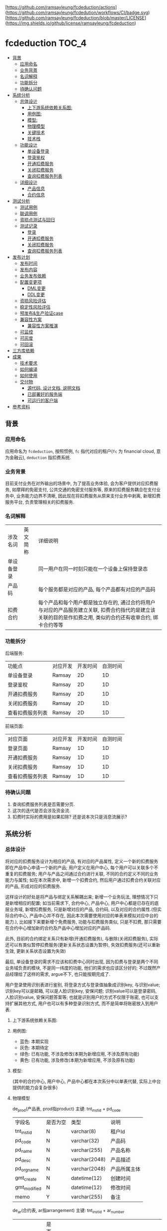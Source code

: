 [https://github.com/ramsayleung/fcdeduction/actions](https://github.com/ramsayleung/fcdedution/workflows/CI/badge.svg)
[https://github.com/ramsayleung/fcdeduction/blob/master/LICENSE](https://img.shields.io/github/license/ramsayleung/fcdeduction)

* fcdeduction                                                         :TOC_4:
  - [[#背景][背景]]
    - [[#应用命名][应用命名]]
    - [[#业务背景][业务背景]]
    - [[#名词解释][名词解释]]
    - [[#功能拆分][功能拆分]]
    - [[#待确认问题][待确认问题]]
  - [[#系统分析][系统分析]]
    - [[#总体设计][总体设计]]
      - [[#上下游系统依赖关系图][上下游系统依赖关系图:]]
      - [[#用例图][用例图:]]
      - [[#模型][模型:]]
      - [[#物理模型][物理模型]]
      - [[#关键技术][关键技术]]
      - [[#技术栈][技术栈]]
    - [[#功能设计][功能设计]]
      - [[#单设备登录][单设备登录]]
      - [[#登录鉴权][登录鉴权]]
      - [[#开通扣费服务][开通扣费服务]]
      - [[#关闭扣费服务][关闭扣费服务]]
      - [[#查询扣费服务列表][查询扣费服务列表]]
    - [[#详细设计][详细设计]]
      - [[#产品信息][产品信息]]
      - [[#合约信息][合约信息]]
  - [[#测试分析][测试分析]]
    - [[#测试用例][测试用例]]
    - [[#联调用例][联调用例]]
    - [[#资损点测试与回归][资损点测试与回归]]
    - [[#测试记录][测试记录]]
      - [[#登录][登录]]
      - [[#开通扣费服务-1][开通扣费服务]]
      - [[#关闭扣费服务-1][关闭扣费服务]]
      - [[#查询扣费服务列表-1][查询扣费服务列表]]
  - [[#发布计划][发布计划]]
    - [[#发布时间][发布时间]]
    - [[#发布内容][发布内容]]
    - [[#业务发布依赖][业务发布依赖]]
    - [[#配置变更项][配置变更项]]
      - [[#dml变更][DML变更]]
      - [[#ddl变更][DDL变更]]
    - [[#资损风险评估][资损风险评估]]
    - [[#稳定性风险评估][稳定性风险评估]]
    - [[#预发布生产验证case][预发布&生产验证case]]
    - [[#兼容性方案][兼容性方案]]
      - [[#兼容性方案推演][兼容性方案推演]]
    - [[#可监控][可监控]]
    - [[#可灰度][可灰度]]
    - [[#可回滚][可回滚]]
  - [[#三方库依赖][三方库依赖]]
  - [[#成果][成果]]
    - [[#技术要求][技术要求]]
    - [[#如何编译][如何编译]]
    - [[#如何使用][如何使用]]
    - [[#交付物][交付物]]
      - [[#源代码-设计文档-说明文档][源代码, 设计文档, 说明文档]]
      - [[#已部署好的服务端][已部署好的服务端]]
      - [[#可运行的客户端][可运行的客户端]]
  - [[#参考资料][参考资料]]

** 背景
*** 应用命名
    应用命名为 =fcdeduction=, 按照惯例, =fc= 指代对应的租户(=fc= 为 financial cloud, 意为金融云), =deduction= 指扣费系统.
*** 业务背景
    目前支付业务在对外输出的场景中, 为了提高业务体验, 会为客户提供对应扣费服务, 如摩拜的免密支付, 公共交通的免密支付服务等, 原来的扣费服务耦合在支付业务中, 业务能力边界不清晰, 因此现在将扣费服务从原来支付业务中剥离, 新增扣费服务平台, 负责管理相关的扣费服务.
*** 名词解释
    | 涉及名词   | 英文简称 | 详细说明                                                                                                                                                     |
    | 单设备登录 |          | 同一用户在同一时刻只能在一个设备上保持登录态                                                                                                                 |
    | 产品码     |          | 每个服务都是对应的产品, 每个产品都有对应的产品码                                                                                                             |
    | 扣费合约   |          | 每个产品和每个用户都是独立存在的, 通过合约将用户与对应的产品服务建立关联, 扣费合约指代的是建立该关联的目的是作扣费之用, 类似的合约还有收单合约, 绑卡合约等等 |
*** 功能拆分
    后端服务:
    
    | 功能点           | 对应开发 | 开发时间 | 自测时间 |
    | 单设备登录       | Ramsay   |       2D |       1D |
    | 登录鉴权         | Ramsay   |       2D |       1D |
    | 开通扣费服务     | Ramsay   |       2D |       1D |
    | 关闭扣费服务     | Ramsay   |       2D |       1D |
    | 查看扣费服务列表 | Ramsay   |       2D |       1D |

    前端页面:
    | 对应页面         | 对应开发 | 开发时间 | 自测时间 |
    | 登录页面         | Ramsay   |       1D |       1D |
    | 开通扣费服务     | Ramsay   |       1D |       1D |
    | 关闭扣费服务     | Ramsay   |       1D |       1D |
    | 查看扣费服务列表 | Ramsay   |       1D |       1D |
*** 待确认问题
    1. 查询扣费服务列表是否需要分页.
    2. 这次的迭代是否会涉及资金流.
    3. 扣费时实际的费用是如果扣除? 还是说本次只是消息流展示?
** 系统分析
*** 总体设计
    将对应的扣费服务设计为相应的产品, 有对应的产品属性, 定义一个新的扣费服务即在产品中心申请一个新的产品; 用户定义在用户中心, 每个用户可以关联多个不重复的扣费服务; 用户与产品之间通过合约进行关联, 不同的合约定义不同的业务能力与属性; 如在本次需求中, 新增一个扣费合约, 然后用户通过扣费合约关联对应的产品, 形成对应的扣费服务. 

    这样设计的好处是将产品与绑定关系解耦出来; 新增一个业务玩法, 理想情况下只是新增相应的配置; 如当前需求下, 合约中心, 产品中心, 用户中心都是已存在的底层业务域, 新增扣费服务, 只是新增对应的产品, 合约码, 以及对应的合约属性.(但实际合约中心, 产品中心并不存在, 因此本次需要使用对应的单表来模拟对应中台的能力.), 比如接下来要新增个免费服务, 功能与扣费服务类似, 只是不扣费, 那只需要在合约中心增加新的合约及产品中心增加对应的产品码.
    
    此外, 目前的合约绑定关系只有新增(开通扣费服务), 与删除(关闭扣费服务), 实际还可以有类似暂停扣费服务(更新关系状态设置为暂停), 失效扣费服务(还可以重新生效, 更新关系状态设置为失效)
    
    最后, 单设备登录的需求不应该和扣费中心同时出现, 因为扣费与登录是两个不同业务域负责的模块, 不是同一纬度的功能, 他们的需求也应该区分好的; 不过既然产品经理给了这样的需求, argue不下, 也只能按期完成了.

    用户登录使用识别表进行鉴别, 将登录方式与登录值抽象成识别key, 与识别value; 识别key可以是邮箱, 可以是人脸识别key, 安保问题; 识别value可以是登录密码, 人脸识别value, 安保问题答案等; 也就是识别用户的方式不仅限于账密, 也可以支持扩展其他方式, 用户也可以有多种登录识别方式, 而不是简单将账密放入到用户表.

**** 上下游系统依赖关系图:

     [[file:images/%E4%B8%8A%E4%B8%8B%E9%81%8A%E4%BE%9D%E8%B5%96%E5%85%B3%E7%B3%BB%E5%9B%BE.jpg]]
**** 用例图:

     [[file:images/%E7%94%A8%E4%BE%8B%E5%9B%BE.jpg]]

     + 蓝色: 本期实现
     + 灰色: 本期待定
     + 绿色: 已有功能, 不涉及修改(本期为新增应用, 不涉及原有功能)
     + 黄色: 已有功能, 涉及修改(本期为新增应用, 不涉及原有功能)
**** 模型:
     (其中的合约中心, 用户中心, 产品中心都在本次系分中以单表代替, 实际上中台提供的能力会复杂很多)
    
     [[file:images/%E9%A2%86%E5%9F%9F%E6%A8%A1%E5%9E%8B.jpg]]
**** 物理模型
     de_prod(产品表, prod指product)
     主键: tnt_inst_id + pd_code
     | 字段名       | 是否为空 | 类型          | 说明         |
     | tnt_inst_id  | N        | varchar(8)    | 租户Id       |
     | pd_code      | N        | varchar(32)   | 产品码       |
     | pd_name      | N        | varchar(255)  | 产品名称     |
     | pd_desc      | N        | varchar(2048) | 产品描述     |
     | pd_org_name  | N        | varchar(2048) | 产品所属主体 |
     | gmt_create   | N        | datetime(12)  | 创建时间     |
     | gmt_modified | N        | datetime(12)  | 修改时间     |
     | memo         | Y        | varchar(255)  | 备注         |
     
     de_ar(合约表, ar指arrangement)
     主键: tnt_inst_id + ar_number
     | 字段名       | 是否为空 | 类型          | 说明                                                                                 |
     | tnt_inst_id  | N        | varchar(8)    | 租户Id                                                                               |
     | ar_number    | N        | varchar(32)   | 合约号                                                                               |
     | ar_name      | N        | varchar(255)  | 合约名称                                                                             |
     | ar_version   | N        | varchar(32)   | 合约版本                                                                             |
     | properties   | Y        | varchar(2048) | 合约属性, 用来可以为该合约自定义属性, 例如扣费合约有对应的扣费方式以及开通账户等属性 |
     | gmt_create   | N        | datetime(12)  | 创建时间                                                                             |
     | gmt_modified | N        | datetime(12)  | 修改时间                                                                             |
     | memo         | Y        | varchar(255)  | 备注                                                                                 |
     
     de_user(用户表)
     主键: tnt_inst_id + user_id
     | 字段名       | 是否为空 | 类型         | 说明     |
     | tnt_inst_id  | N        | varchar(8)   | 租户Id   |
     | user_id      | N        | varchar(32)  | 用户Id   |
     | user_name    | N        | varchar(255) | 用户名称 |
     | user_type    | N        | varchar(32)  | 用户类型 |
     | gmt_create   | N        | datetime(12) | 创建时间 |
     | gmt_modified | N        | datetime(12) | 修改时间 |

     de_user_ar_rel(用户合约关系表):
     主键: tnt_inst_id + rel, 唯一键: user_id + pd_code + ar_no. 在关联表加入 =pd_name= 和 =ar_name= 冗余信息是为了减少联表查询, 即展示列表可只展示产品名, 查询具体产品信息时才关联查询产品表.
     | 字段名          | 是否为空 | 类型          | 说明                                   |
     | tnt_inst_id     | N        | varchar(8)    | 租户Id                                 |
     | rel_id          | N        | varchar(32)   | 关系Id                                 |
     | user_id         | N        | varchar(32)   | 用户Id                                 |
     | rel_status      | N        | varchar(8)    | 关系状态, 如生效:1, 暂停:2, 冻结:3等等 |
     | pd_code         | N        | varchar(32)   | 产品码                                 |
     | pd_name         | N        | varchar(255)  | 产品名                                 |
     | pd_org_name     | N        | varchar(255)  | 产品所属主体                           |
     | ar_name         | N        | varchar(255)  | 合约名                                 |
     | ar_no           | N        | varchar(32)   | 合约码                                 |
     | property_values | Y        | varchar(2048) | 对应合约属性及其值                     |
     | gmt_create      | N        | datetime(12)  | 创建时间                               |
     | gmt_modified    | N        | datetime(12)  | 修改时间                               |
     | memo            | Y        | varchar(255)  | 备注                                   |

     de_ident(identification, 通行证关系) 主键：tnt_inst_id, ident_id, 索引 tnt_inst_id, user_id.

     | 字段名       | 是否为空 | 类型          | 说明                           |
     | tnt_inst_id  | N        | varchar(10)   | 租户ID                         |
     | ident_id     | N        | varchar(32)   | 识别ID                         |
     | user_id      | N        | varchar(32)   | 用户ID                         |
     | ident_key    | N        | varchar(20)   | 识别key(如账户, 安保问题)      |
     | ident_type   | N        | varchar(20)   | 识别类型(密码, 安保问题, 人脸) |
     | ident_value  | N        | varchar(4096) | 密码密文                       |
     | gmt_create   | N        | datetime(6)   | 创建日期                       |
     | gmt_modified | N        | datetime(6)   | 修改日期                       |

**** 关键技术
***** 保持登录
      针对我们无线设备而言，很多APP我们的感知就是只有首次登陆需要密码, 以后就可以自动登录, 这就是一种保持登录的技术, 因为用户的感知是直接就进入到了登录态, 所以叫做保持登录, 其实并不是保持了一个一直不失效的登录态. 实现原理是在用户第一次登陆的时候, =将refresh_token=, =expire_time= 和 =sessionId= 一起返回客户端, =refresh_token= 可以理解成是第二次请求服务端刷新 =sessionId= 的凭证，然后客户端在 =sessionId= 快要过期的时候，通过 =refresh_token= 重新获取新的 =sessionId= 和 =refresh_token=, 并且循环这个过程，这样就可以在用户无感知的情况下保持用户登录.
***** 数据安全
      1. 服务端关键信息的日志信息打印需要进行脱敏处理
      2. 客户端/PC端调用后端服务时, 理应使用https协议保证数据安全与通信安全, 由对应的网关进行转换, 将http请求转换为对应的RPC服务调用, 调用返回结果也要做相反的转换, 将rpc结果转换成http响应
***** 幂等设计
      1. 在开通扣费服务时, 要确保同一个用户不会重复开通同一个扣费服务, 又因为服务与用户是通过合约关联起来的, 所以就是要确保, 扣费合约+产品码+用户Id唯一, 目前此幂等规则是通过数据库唯一键约束.
      2. 关闭扣费服务的时候, 要确保多次关闭的效果与单次关闭效果一致, 即N=NP.
      3. 查询扣费列表不涉及幂等规则, 因为查询天然幂等.
**** 技术栈
     + 开发语言: C++
     + RPC框架: grpc
     + 序列化框架: protobuf
     + 持续集成服务: Github Action, 为什么选择Github Action而不是Travis, 可见之前讨论 [[https://github.com/ramsayleung/rspotify/pull/73][Use github actions instead of travis]]
     + 数据库: Mysql
*** 功能设计
**** 单设备登录
     用户通过账密正常登录; 如果存在多端同时登录, 只允许最近一次登录态存在(本次demo中, 主要流程是扣费, 不存在注册的流程, 因此客户都是通过db插入进行初始化的.)
***** 接口功能
      用户通过外标和登录凭证进行登录, 并且同一时刻, 只允许一个终端保持登录态.
***** 流程图
      正常登录流程:

      [[file:images/%E6%AD%A3%E5%B8%B8%E7%99%BB%E5%BD%95.jpg]]
      
      单设备登录:
      
      [[file:images/%E5%8D%95%E8%AE%BE%E5%A4%87%E7%99%BB%E5%BD%95.jpg]]
      
      其中的单设备登录可通过两个key-value键值对实现; 第一个map, 在登录成功之后生成一个唯一token(如UUID), 然后存储token与用户的映射, key为token, value为序列化后的用户信息. 第二个map存储userId与token的映射, 当有第二个设备使用同一个账户登录时, 即存在userId与原有token的映射, 将其更新为userId与新token的映射, 原token没有关联上任何的用户, 那么就将原来登录的设备踢除. 为了可持久化, 这两个map可以使用相应的缓存中间件实现, 如 =redis=.
***** 接口定义
      接口签名(proto 定义):
      #+BEGIN_SRC java
	syntax = "proto3";
	package user;
	enum StatusEnum{
	    SUCCESS = 0;
	    FAILED = 1;
	    UNKKNOWN = 2;
	}

	service User {
	    // 用户登录
	    rpc Login(UserLoginRequest) returns (UserLoginResponse) {}
	}
	message UserLoginRequest {
	    // 用户登录外标, 如电话号码, 邮箱地址等, 目前只支持邮箱
	    string loginKey = 1;
	    // 登录凭证, 如密码, 指纹, 人脸标识等, 目前只支付密码.
	    string loginValue = 2;
	}

	message UserLoginResponse {
	    // 处理状态, 成功, 失败, 处理中
	    string status = 1;
	    // 对应的状态码
	    string code = 2;
	    // 对应的消息或者描述
	    string desc = 3;
	    // 登录态token
	    string token = 4;
	    // 二次刷新token凭证, 保留字段
	    string refreshToken = 5;
	    // 登录态过期时间, 用来配合refreshToken作应用保活, 保留字段.
	    string expireTime = 6;
	}

      #+END_SRC
      入参:

      | 参数名     | 参数类型 | 参数含义     | 必选 | 备注           |
      | loginKey   | String   | 用户登录外标 | Y    | 目前只支持邮箱 |
      | loginValue | String   | 登录凭证     | Y    | 目前只支付密码 |

      返回结果:

      | 参数名       | 参数类型 | 参数含义          | 必选 | 备注                                     |
      | status       | String   | 处理状态          | Y    |                                          |
      | code         | String   | 状态码            | Y    |                                          |
      | message      | String   | 返回结果描述      | N    |                                          |
      | token        | String   | 登录态token       | Y    |                                          |
      | refreshToekn | String   | 二次刷新token凭证 | N    | 保留字段                                 |
      | expireTime   | String   | 登录态过期时间    | N    | 用来配合refreshToken作应用保活, 保留字段 |
      |              |          |                   |      |                                          |
      错误码:
      | 状态    | 状态码 | 描述             |
      | SUCCESS |     00 |                  |
      | FAILED  |     01 | 用户不存在       |
      | FAILED  |     02 | 用户账号密码错误 |
      | FAILED  |     03 | 用户未登录       |
**** 登录鉴权
     通过tokenId鉴定用户是否登录, 通常作为业务请求的前置校验.
***** 接口功能
      登录态校验
***** 接口定义
      接口签名(proto 定义):
      #+BEGIN_SRC java
	syntax = "proto3";
	package user;
	enum StatusEnum{
	    SUCCESS = 0;
	    FAILED = 1;
	    UNKKNOWN = 2;
	}

	service User {
	    // 登录态校验
	    rpc validateLoginSeesion(LoginSessionValidateRequest) returns (LoginSessionValidateResponse) {}
	}
	message LoginSessionValidateRequest {
	    // 登录凭证
	    string token = 1;
	}

	message LoginSessionValidateResponse {
	    // 处理状态, 成功, 失败, 处理中
	    string status = 1;
	    // 对应的状态码
	    string code = 2;
	    // 对应的消息或者描述
	    string desc = 3;
	}

      #+END_SRC
      入参:

      | 参数名 | 参数类型 | 参数含义  | 必选 | 备注 |
      | token  | String   | 登录token | Y    |      |

      返回结果:

      | 参数名       | 参数类型 | 参数含义          | 必选 | 备注                                     |
      | status       | String   | 处理状态          | Y    |                                          |
      | code         | String   | 状态码            | Y    |                                          |
      | message      | String   | 返回结果描述      | N    |                                          |
      |              |          |                   |      |                                          |
      错误码:
      | 状态    | 状态码 | 描述       |
      | SUCCESS |     00 |            |
      | FAILED  |     03 | 用户未登录 |
**** 开通扣费服务
     开通扣费服务与关闭扣费服务的接口设计考虑到将来的扩展, 如果出现新的类似扣费的服务类型, 如补贴服务(有点太美好的感觉), 只需要新增对应的产品码及合约类型, 即全复用开通服务与关闭服务接口
***** 接口功能
      为指定用户开通指定扣费服务
***** 流程图
      [[file:images/%E5%BC%80%E9%80%9A%E6%89%A3%E8%B4%B9%E6%9C%8D%E5%8A%A1.jpg]]
***** 接口定义
      接口签名(proto 定义):
      #+BEGIN_SRC java

	syntax = "proto3";
	package deduction;
	enum StatusEnum{
	    SUCCESS = 0;
	    FAILED = 1;
	    UNKKNOWN = 2;
	}

	service Company {
	    // 开通扣费服务
	    rpc CreateDeductionService(DeduceRequest) returns (DeduceResponse) {}
	}
	message DeduceRequest {
	    // 用户登录态token
	    string token = 1;
	    // 合约号
	    string arNo = 2;
	    // 产品码
	    string pdCode = 3;
	    // 用户Id
	    string userId = 4;
	}

	message DeduceResponse {
	    // 处理状态, 成功, 失败, 处理中
	    string status = 1;
	    // 对应的状态码
	    string code = 2;
	    // 对应的消息或者描述
	    string desc = 3;
	}
      #+END_SRC
      入参:

      | 参数名 | 参数类型 | 参数含义    | 必选 | 备注             |
      | toekn  | String   | 登录态toekn | Y    |                  |
      | arNo   | String   | 合约号      | Y    | 如扣费: 00000001 |
      | pdCode | String   | 产品码      | Y    |                  |
      | userId | String   | 用户Id      | Y    |                  |

      返回结果:

      | 参数名  | 参数类型 | 参数含义     | 必选 | 备注 |
      | status  | String   | 处理状态     | Y    |      |
      | code    | String   | 状态码       | Y    |      |
      | message | String   | 返回结果描述 | N    |      |
      
      错误码:
      | 状态    | 状态码 | 描述             |
      | SUCCESS |     00 |                  |
      | FAILED  |     03 | 用户未登录       |
      | FAILED  |     14 | 产品不存在       |
      | FAILED  |     15 | 合约不存在       |
      | FAILED  |     16 | 重复开通扣费服务 |

**** 关闭扣费服务
***** 接口功能
      为指定用户关闭指定的扣费服务
***** 流程图
      [[file:images/%E5%85%B3%E9%97%AD%E6%89%A3%E8%B4%B9%E6%9C%8D%E5%8A%A1.jpg]]
***** 接口定义
      接口签名(proto 定义):
      #+BEGIN_SRC java
	syntax = "proto3";
	package deduction;
	enum StatusEnum{
	    SUCCESS = 0;
	    FAILED = 1;
	    UNKKNOWN = 2;
	}

	service Company {
	    // 关闭扣费信息
	    rpc CloseDeductionService(DeduceRequest) returns (DeduceResponse) {}
	}
	message DeduceRequest {
	    // 用户登录态token
	    string token = 1;
	    // 合约号
	    string arNo = 2;
	    // 产品码
	    string pdCode = 3;
	    // 用户Id
	    string userId = 4;
	}

	message DeduceResponse {
	    // 处理状态, 成功, 失败, 处理中
	    string status = 1;
	    // 对应的状态码
	    string code = 2;
	    // 对应的消息或者描述
	    string desc = 3;
	}

      #+END_SRC
      入参:

      | 参数名 | 参数类型 | 参数含义    | 必选 | 备注             |
      | toekn  | String   | 登录态toekn | Y    |                  |
      | arNo   | String   | 合约号      | Y    | 如扣费: 00000001 |
      | pdCode | String   | 产品码      | Y    |                  |
      | userId | String   | 用户Id      | Y    |                  |

      返回结果:

      | 参数名  | 参数类型 | 参数含义     | 必选 | 备注 |
      | status  | String   | 处理状态     | Y    |      |
      | code    | String   | 状态码       | Y    |      |
      | message | String   | 返回结果描述 | N    |      |
      
      错误码:
      | 状态    | 状态码 | 描述                   |
      | SUCCESS |     00 |                        |
      | FAILED  |     03 | 用户未登录             |
      | FAILED  |     14 | 产品不存在             |
      | FAILED  |     15 | 合约不存在             |
      | FAILED  |     17 | 用户未开通指定扣费服务 |

**** 查询扣费服务列表
***** 接口功能
      查询指定用户已开通的所有扣费服务(是否需要分页)
***** UI图
      [[file:images/UI_%E6%9F%A5%E8%AF%A2%E6%9C%8D%E5%8A%A1%E5%88%97%E8%A1%A8.jpg]]
***** 流程图
      [[file:images/%E6%9F%A5%E8%AF%A2%E6%9C%8D%E5%8A%A1%E5%88%97%E8%A1%A8.jpg]]
***** 接口定义
      
      接口签名(proto 定义):
      #+BEGIN_SRC java
	syntax = "proto3";
	package deduction;
	enum StatusEnum{
	    SUCCESS = 0;
	    FAILED = 1;
	    UNKKNOWN = 2;
	}

	service Company {
	    // 查询扣费服务列表
	    rpc QueryDeductionListByUserIdAndArType(DeductionListQueryRequest)returns (DeductionListQueryResponse){}
	}

	// 是否需要分页?
	message DeductionListQueryRequest {
	    // 用户登录态token
	    string token = 1;
	    // 合约号
	    string arNo = 2;
	    // 用户Id
	    string userId = 3;
	}

	// 简化版产品信息, 用于列表展示
	message SimpliedProductInfo{
	    // 产品码
	    string productCode = 1;
	    // 产品名
	    string productName = 2;
	    // 产品所属主体
	    string proudctOrgName = 3;
	}

	message DeductionListQueryResponse{
	    // 处理状态, 成功, 失败, 处理中
	    string status = 1;
	    // 对应的状态码
	    string code = 2;
	    // 对应的消息或者描述
	    string desc = 3;
	    // 简化版产品信息
	    repeated SimpliedProductInfo simpliedProductInfo = 4;
	}

      #+END_SRC
      入参:

      | 参数名 | 参数类型 | 参数含义    | 必选 | 备注             |
      | toekn  | String   | 登录态toekn | Y    |                  |
      | arNo   | String   | 合约号      | Y    | 如扣费: 00000001 |
      | userId | String   | 用户Id      | Y    |                  |

      返回结果:

      | 参数名              | 参数类型            | 参数含义       | 必选 | 备注 |
      | status              | String              | 处理状态       | Y    |      |
      | code                | String              | 状态码         | Y    |      |
      | message             | String              | 返回结果描述   | N    |      |
      | simpliedProductInfo | List<SimpliedProductInfo> | 简化版产品信息 | N    |      |
      
      错误码:
      | 状态    | 状态码 | 描述       |
      | SUCCESS |     00 |            |
      | FAILED  |     03 | 用户未登录 |
      | FAILED  |     15 | 合约不存在 |

*** 详细设计
**** 产品信息
     本次使用到的产品信息:

     | 产品名                   |   产品码 | 所属主体           | 详情                                                                                                       |
     | 摩拜单车微信免密支付     | 00000001 | 摩拜单车           | 该服务将用于无余额时支付单车车费, 以及除单车外费用结算时的优先支付方式, 用户无需输入密码, 每日最多扣款20次 |
     | 上海公共交通微信免密支付 | 00000002 | 上海公共交通乘车码 | 刷码后自动通过微信支付扣取实际费用                                                                         |
**** 合约信息
     本次使用到的合约信息:
     | 合约名   |   合约号 | 合约版本 | 属性              |
     | 扣费合约 | 00000001 | 20200504 | 开通账号,扣款方式 |

** 测试分析
*** 测试用例
    | 场景             | 详细                         | 预期&校验点                                                                    |
    | 单设备登录       | 用户不存在登录               | 返回异常, 响应code为01, 描述为用户不存在, 服务端打印对应错误日志               |
    |                  | 用户存在, 登录密码错误       | 返回异常, 响应code为02, 描述为用户账号密码错误, 服务端打印对应错误日志         |
    |                  | 用户存在, 登录密钥正确       | 登录成功, 响应code为00, 返回结果包含token                                      |
    |                  | 两个用户登录同一个账户       | 两者皆登录成功, 返回结果皆包含token, 但先登录的用户token失效, 无法进行后续操作 |
    |                  | 两个用户登录同两个账户       | 两者皆登录成功, 返回结果皆包含token, 相互功能无影响                            |
    | 开通扣费服务     | 用户未登录                   | 操作失败, 响应code为03, 描述为用户未登录. 服务端打印对应错误日志               |
    |                  | 产品不存在                   | 操作失败, 响应code为14, 描述为产品不存在. 服务端打印对应错误日志               |
    |                  | 合约不存在                   | 操作失败, 响应code为15, 描述为合约不存在. 服务端打印对应错误日志               |
    |                  | 重复开通同一个产品的扣费服务 | 操作失败, 响应code为16, 描述为服务重复开通, 服务端打印对应错误日志             |
    |                  | 开通产品的扣费服务           | 操作成功, 响应为00.                                                            |
    | 关闭扣费服务     | 用户未登录                   | 操作失败, 响应code为03, 描述为用户未登录. 服务端打印对应错误日志               |
    |                  | 产品不存在                   | 操作失败, 响应code为14, 描述为产品不存在. 服务端打印对应错误日志               |
    |                  | 合约不存在                   | 操作失败, 响应code为15, 描述为合约不存在. 服务端打印对应错误日志               |
    |                  | 关闭不存在的扣费服务         | 操作失败, 响应为17, 描述为该用户未开通指定扣费产品. 服务端打印对应错误日志     |
    |                  | 关闭产品的扣费服务           | 操作成功, 响应为00                                                             |
    | 查询扣费服务列表 | 用户未登录                   | 操作失败, 响应code为03, 描述为用户未登录. 服务端打印对应错误日志               |
    |                  | 合约不存在                   | 操作失败, 响应code为15, 描述为合约不存在. 服务端打印对应错误日志               |
    |                  | 查询扣费服务列表             | 操作成功, 响应为00, 返回结果包含正常的扣费服务列表.                            |

*** 联调用例
    1. 使用指定账号密码进行登录, 获取token.
    2. 使用token, 上送合约类型, 产品码, 用户Id, 开通扣费服务.
    3. 使用token, 查询扣费服务列表, 理应展示刚才新增的扣费服务.
    4. 使用token, 上送合约类型, 产品码, 用户Id, 关闭扣费服务
    5. 使用token, 查询扣费服务列表, 理应展示空的扣费服务列表.
*** 资损点测试与回归
    本次迭代功能是与信息流相关, 不涉及资金流, 故理论无资损点需要测试与回归.
*** 测试记录
    测试数据:
    用户A:
    登录邮箱: ramsayleung@gmail.com
    密码: password
    salt: 111111
    用户Id(userId): 00000001
    产品码(pdCode): 457680430309847040
    合约编号(arNo): 457681411894423554
    测试命令行: [[file:src/client/]]
    
    用户B:
    登录邮箱: xixihaha@outlook.com
    密码: ctext
    userId: 00000002
**** 登录
***** 用户不存在
      使用错误的邮箱进行登录, 左边为client, 右边为server:
      [[file:images/%E7%99%BB%E5%BD%95-%E7%94%A8%E6%88%B7%E4%B8%8D%E5%AD%98%E5%9C%A8.jpg]]
***** 登录账密错误
      使用正确的邮箱, 错误的密码进行登录:
      [[file:images/%E7%99%BB%E5%BD%95-%E8%B4%A6%E5%AF%86%E9%94%99%E8%AF%AF.jpg]]
***** 登录成功
      使用正确的密码, 正确的邮箱登录:
      [[file:images/%E7%99%BB%E5%BD%95%E6%88%90%E5%8A%9F.jpg]]
***** 两个用户登录同一个账号
      1. 使用终端1登录账号A, 登录成功
      2. 终端1登录状态校验成功
      3. 使用终端2登录账号A, 登录成功
      4. 终端2登录状态校验成功
      5. 终端1登录状态校验失败

      [[file:images/%E7%99%BB%E5%BD%95-%E4%B8%A4%E4%B8%AA%E7%94%A8%E6%88%B7%E7%99%BB%E5%BD%95%E5%90%8C%E4%B8%80%E4%B8%AA%E8%B4%A6%E5%8F%B7.jpg]]
      
***** 两个用户登录同两个账号
      1. 使用终端1登录账号A, 登录成功
      2. 终端1登录状态校验成功
      3. 使用终端2登录账号B, 登录成功
      4. 终端2登录状态校验成功

      [[file:images/%E7%99%BB%E5%BD%95-%E4%B8%A4%E4%B8%AA%E7%94%A8%E6%88%B7%E7%99%BB%E5%BD%95%E4%B8%A4%E4%B8%AA%E8%B4%A6%E5%8F%B7.jpg]]
**** 开通扣费服务
***** 用户未登录
      使用错误的token进行请求:

      [[file:images/%E5%BC%80%E9%80%9A-%E7%94%A8%E6%88%B7%E6%9C%AA%E7%99%BB%E5%BD%95.jpg]]
***** 产品不存在
      使用正确的token, 错误的产品码进行请求:

      [[file:images/%E5%BC%80%E9%80%9A-%E4%BA%A7%E5%93%81%E4%B8%8D%E5%AD%98%E5%9C%A8.jpg]]
***** 合约不存在
      使用正确的token, 正确的产品码, 错误的合约号进行请求:

      [[file:images/%E5%BC%80%E9%80%9A-%E5%90%88%E7%BA%A6%E4%B8%8D%E5%AD%98%E5%9C%A8.jpg]]
***** 正常开通
      使用正确的token, 正确的产品码, 正确的合约号, 正确的用户Id进行请求:
      
      [[file:images/%E5%BC%80%E9%80%9A-%E5%BC%80%E9%80%9A%E6%88%90%E5%8A%9F.jpg]]

      db新增对应的记录:
      [[file:images/%E5%BC%80%E9%80%9A-db%E8%AE%B0%E5%BD%95.jpg]]

***** 重复开通同一个产品的扣费服务
      使用已开通的扣费服务的参数重新请求
      [[file:images/%E5%BC%80%E9%80%9A-%E9%87%8D%E5%A4%8D%E5%BC%80%E9%80%9A.jpg]]

**** 关闭扣费服务
***** 用户未登录
      使用错误的token进行请求:

      [[file:images/%E5%85%B3%E9%97%AD-%E7%94%A8%E6%88%B7%E6%9C%AA%E7%99%BB%E5%BD%95.jpg]]
***** 产品不存在
      使用正确的token, 错误的产品码进行请求:

      [[file:images/%E5%85%B3%E9%97%AD-%E4%BA%A7%E5%93%81%E4%B8%8D%E5%AD%98%E5%9C%A8.jpg]]
***** 合约不存在
      使用正确的token, 正确的产品码, 错误的合约号进行请求:

      [[file:images/%E5%85%B3%E9%97%AD-%E5%90%88%E7%BA%A6%E4%B8%8D%E5%AD%98%E5%9C%A8.jpg]]
***** 正常关闭
      使用正确的token, 正确的产品码, 正确的合约号, 正确的用户Id进行请求:
      
      [[file:images/%E5%85%B3%E9%97%AD-%E6%AD%A3%E5%B8%B8%E5%85%B3%E9%97%AD.jpg]]
      db删除对应的记录:

      [[file:images/%E5%85%B3%E9%97%AD-db%E8%AE%B0%E5%BD%95.jpg]]
***** 关闭未建立关联的扣费服务
      使用已关闭的扣费服务的参数重新请求

      [[file:images/%E5%85%B3%E9%97%AD-%E5%85%B3%E9%97%AD%E6%9C%AA%E5%BC%80%E9%80%9A%E6%9C%8D%E5%8A%A1.jpg]]
**** 查询扣费服务列表
***** 用户未登录
      使用错误的token进行请求:

      [[file:images/%E6%9F%A5%E8%AF%A2%E5%88%97%E8%A1%A8-%E7%94%A8%E6%88%B7%E6%9C%AA%E7%99%BB%E5%BD%95.jpg]]
***** 合约不存在
      使用正确的token, 错误的合约号进行请求:
      [[file:images/%E6%9F%A5%E8%AF%A2%E5%88%97%E8%A1%A8-%E5%90%88%E7%BA%A6%E4%B8%8D%E5%AD%98%E5%9C%A8.jpg]]

***** 查询扣费服务列表成功
      使用正确的token, 正常的合约号, 正确的userId进行请求:

      [[file:images/%E6%9F%A5%E8%AF%A2%E5%88%97%E8%A1%A8-%E6%9F%A5%E8%AF%A2%E6%88%90%E5%8A%9F.jpg]]
** 发布计划
*** 发布时间
    2020-05-16-2020-05-26
*** 发布内容
    | 序号 | 功能                  | 涉及系统    | 开发负责人 | 测试负责人 |
    |    1 | 新应用fcdeduction上线 | fcdeduction | Ramsay     | Ramsay     |
*** 业务发布依赖
    这里的发布依赖指的是发布前需要的对应的下游系统先发布, 比如这次功能依赖了下游系统A的模块B, 那么在本功能发布上线之前, 系统A必须先发布, 否则应用都可能无法正常启动. 本次发布为新应用上线, 不涉及发布依赖.
*** 配置变更项
**** DML变更
     新增了四张表, de_prod, de_ar, de_user, de_user_ar_rel.
     [[file:conf/create_table.sql]]
**** DDL变更
     初始化对应的客户数据, 产品数据, 以及合约数据. 变更sql如下:
     [[file:conf/create_data.sql]]
*** 资损风险评估
    资损风险checkList:

    | 序号 | 风险类型       | 是否涉及 | 是否间接涉及 | 是否有风险 |
    |      | 幂等击穿       | 无       | 无           | 无         |
    |      | 资金放大或缩写 | 无       | 无           | 无         |
    |      | 币种错误       | 无       | 无           | 无         |
    |      | 漏验签         | 无       | 无           | 无         |
    |      | 足额扣款       | 无       | 无           | 无         |
    |      | 返回码映射     | 无       | 无           | 无         |
    |      | 对端幂等击穿   | 无       | 无           | 无         |
    |      | 补偿重发       | 无       | 无           | 无         |

    本次上线接口为信息流相关接口, 不涉及资金流相关, 评估下来不涉及资损.
*** 稳定性风险评估
    即本次改造对已有系统稳定性影响. 稳定性风险checkList:

    | 序号 | 评估项       | 影响评估 |
    |      | 幂等规则     | 无       |
    |      | 接口兼容性   | 无       |
    |      | 依赖系统变更 | 无       |
    |      | 数据兼容性   | 无       |
    |      | DB变更       | 无       |
    
    因为本次是新应用上线, 因此评估下来, 对已经系统无影响(原来系统都不存在)
*** 预发布&生产验证case

    | case                 |   |
    | 多设备登录同一账号   |   |
    | 增加关联扣费服务     |   |
    | 删除关联扣费服务     |   |
    | 查看关联扣费服务列表 |   |
*** 兼容性方案
**** 兼容性方案推演 
     本次因为是新应用上线, 非原来功能修改, 理论上不涉及新老代码及接口的兼容性问题.
*** 可监控
    本次应用上线, 不涉及原有监控变更, 本次迭代上线需要新增的监控:
    1. 统一Error日志监控.
    2. 性能监控, 各接口调用耗时.
*** 可灰度
    本次切流灰度计划:
    1. 预发布环境, 内部员工灰度, 灰度所有的集团员工, 预计灰度3天, 一切正常则生产发布.
    2. 1%流量灰度, 已有机器为100台, 灰度时, 打开单台机器灰度开关, 因为流量较小, 为了灰度彻底, 需要增长灰度时间, 预计灰度时间1周.
    3. 5%流量灰度, 新打开5台机器灰度开关, 保证机器分布在不同的机房, 确保不会因机房差异出现问题, 预计灰度时间为3-4天
    4. 10%流量灰度, 新打开单机房灰度开关(约10台), 此时流量较大, 灰度时间减少为2天
    5. 30%流量灰度, 打开30%机器的灰度开关, 灰度时间缩减为1天, 此步骤无问题后, 全量开启
    6. 全量开启, 打开所有机器的灰度开关.
       
    变更窗口期
    早上9:00-11:00, 下午16:00-17:30, 23:00-次日9:00.

    灰度时间:
    1. 2020-05-16下午, 变更窗口内开始灰度.
    2. 而后按照灰度计划进行灰度.
*** 可回滚
    本次为新应用上线, 不涉及回滚依赖顺序; 回滚依赖顺序即本系统为其他系统C的下游依赖, 在发布时先发布, 而后系统C再发布. 如果此时本系统出现异常, 需要回滚, 无法单独回滚, 因为系统C还依赖着咱们, 如果我们单独回滚, 会导致系统C也无法正常提供服务, 因此需要系统C先回滚, 而后本系统再回滚.
** 三方库依赖
   + protobuf(序列化框架&服务定义框架): https://github.com/protocolbuffers/protobuf/
   + grpc(rpc框架): https://github.com/grpc/grpc
   + hiredis(reids 数据管理): https://github.com/redis/hiredis
   + sqlpp11(数据访问): https://github.com/rbock/sqlpp11
   + sqlpp11-connector-mysql(数据连接器): https://github.com/rbock/sqlpp11-connector-mysql
   + spdlog(日志管理): https://github.com/gabime/spdlog
   + openssl(加解密): https://www.openssl.org/
** 成果
*** 技术要求
    - [-] =must= 使用 C++ 实现客户端（命令行交互即可）、服务端，代码风格良好.
    - [-] =must= 扣费服务数据需要存储，且需考虑数据安全和传输安全，存储选型不限.
    - [-] =must= 代码托管到 [[https://github.com/][Github]], 可见: https://github.com/ramsayleung/fcdeduction/actions
    - [-] =must= 使用 [[https://grpc.io][gRPC]] 框架, 可见: [[file:WORKSPACE]]
    - [-] =must= 使用 [[https://bazel.build/][bazel]] 管理编译, 可见: [[file:WORKSPACE]]
    - [-] =better= 使用 [[https://github.com/google/googletest][googletest]] 做单元测试, 可见: [[file:tests/]] 
    - [-] =better= 接入[[https://travis-ci.org/][Travis流水线]]. 接入流水线, 但接入了github action做持续集成, 而非Travis, 地址: https://github.com/ramsayleung/fcdeduction/actions, 使用github action 而非Travis原因可见我另外一个开源项目的讨论: [[https://github.com/ramsayleung/rspotify/pull/73][Use github actions instead of travis]]
      
*** 如何编译
    安装 [[https://bazel.build/][bazel]]
    #+BEGIN_SRC sh
      git clone git@github.com:ramsayleung/fcdeduction.git
      cd fcdeduction
      bazel build //...
      # 如果mac 系统编译失败, 可使用 bazel build //... --copt -DGRPC_BAZEL_BUILD 代替
    #+END_SRC 
*** 如何使用
    + 导入建表sql: =mysql -uroot  -ppassword  <conf/create_table.sql=
    + 导入数据创建sql: =mysql -uroot  -ppassword  <conf/create_table.sql=
    + 运行测试用例:
      #+BEGIN_SRC sh
	bazel test --test_output=all --cache_test_results=no --action_env="GTEST_COLOR=1" //... --copt -DGRPC_BAZEL_BUILD --test_env=mysql_password=你的数据库root密码 --test_env=app_env=test
      #+END_SRC
    + 运行服务端
      #+BEGIN_SRC sh
	mysql_password=root密码 ./bazel-bin/src/server_starter
      #+END_SRC
    + 运行客户端
      - 用户登录
	#+BEGIN_SRC sh
	  ./bazel-bin/src/user_client -- --key ramsayleung@gmail.com --value password
	  # 用法:
	  # --key: 指登录外标, 如邮箱
	  # --value: 登录凭证, 如密码
	  # 返回结果:
	  #[2020-05-12 22:36:08.778] [info] 用户登录: loginKey:ramsayleung@gmail.com, loginValue: password
	  #[2020-05-12 22:36:08.795] [info] UserFacade.Login() response: status:SUCCESS, code:00, desc:
	  #[2020-05-12 22:36:08.795] [info] UserFacade.Login() successfully: token:2c65bdfe-9dba-4c62-86d7-8364be15560a
	#+END_SRC
	运行截图:
	[[file:images/%E7%99%BB%E5%BD%95.gif]]
      - 登录态鉴权
	#+BEGIN_SRC sh
	  ./bazel-bin/src/user_client -- --token 2c65bdfe-9dba-4c62-86d7-8364be15560a
	  # 用法
	  # --token: 登录成功后的token
	  # 返回结果
	  #[2020-05-12 22:39:13.613] [info] 登录态校验: token:2c65bdfe-9dba-4c62-86d7-8364be15560a
	  #[2020-05-12 22:39:14.735] [info] UserFacade.validateLoginSession() response: status:SUCCESS, code:00, desc:
	#+END_SRC
	运行截图:
	[[file:images/%E9%89%B4%E6%9D%83.gif]]
      - 开通扣费服务
	#+BEGIN_SRC sh
	  ./bazel-bin/src/deduction_client --token 2c65bdfe-9dba-4c62-86d7-8364be15560a --arno 457681411894423554 --pdcode 457680430309847041  --userid 00000001 --interface create
	  # 用法
	  # --token: 登录态token
	  # --arno: 合约号
	  # --pdcode: 产品码
	  # --userid: 用户Id
	  # --interface: 接口名, 目前仅支持 create, close, querylist
	  # 返回结果
	  # [2020-05-12 22:41:44.027] [info] 开通服务: token:2c65bdfe-9dba-4c62-86d7-8364be15560a, arNo: 457681411894423554, pdCode: 457680430309847041, userId: 00000001
	  # [2020-05-12 22:41:44.117] [info] DeductionFacade.create() response: status:SUCCESS, code:00, desc:
	#+END_SRC
	运行截图:
	[[file:images/%E5%BC%80%E9%80%9A.gif]]
      - 关闭扣费服务
	#+BEGIN_SRC sh
	  ./bazel-bin/src/deduction_client --token 2c65bdfe-9dba-4c62-86d7-8364be15560a --arno 457681411894423554 --pdcode 457680430309847041  --userid 00000001 --interface close
	  # 用法
	  # --token: 登录态token
	  # --arno: 合约号
	  # --pdcode: 产品码
	  # --userid: 用户Id
	  # --interface: 接口名, 目前仅支持 create, close, querylist
	  # 返回结果
	  # [2020-05-12 22:45:45.831] [info] 关闭服务: token:2c65bdfe-9dba-4c62-86d7-8364be15560a, arNo: 457681411894423554, pdCode: 457680430309847041, userId: 00000001
	  # [2020-05-12 22:45:45.899] [info] DeductionFacade.close() response: status:SUCCESS, code:00, desc:
	#+END_SRC
	运行截图:
	[[file:images/%E5%85%B3%E9%97%AD.gif]]
      - 查询扣费服务列表
	#+BEGIN_SRC sh
	  ./bazel-bin/src/deduction_client --token 2c65bdfe-9dba-4c62-86d7-8364be15560a --arno 457681411894423554 --userid 00000001 --interface querylist
	  # 用法:
	  # --token: 登录态token
	  # --arno: 合约号
	  # --userid: 用户Id
	  # --interface: 接口名, 目前仅支持 create, close, querylist
	  # 返回结果:
	  # [2020-05-12 22:47:40.508] [info] 查询服务列表: token:2c65bdfe-9dba-4c62-86d7-8364be15560a, arNo: 457681411894423554, userId: 00000001, pageIndex: 0, pageSize: 20
	  # [2020-05-12 22:47:42.155] [info] DeductionFacade.queryList() response: status:SUCCESS, code:00, desc:
	  # [2020-05-12 22:47:42.155] [info] 扣费服务列表: 产品码:457680430309847040, 产品名:摩拜单车微信免密支付, 产品所属机构:摩拜单车
	#+END_SRC
	运行截图:
	[[file:images/%E6%9F%A5%E8%AF%A2%E5%88%97%E8%A1%A8.gif]]
*** 交付物	
**** 源代码, 设计文档, 说明文档
     [[https://github.com/ramsayleung/fcdeduction]]
**** 已部署好的服务端
**** 可运行的客户端
     + c++ 客户端, 需要手动编译
     + python 客户端, 无需编译
** 参考资料
   [[file:PRD-%E6%89%A3%E8%B4%B9%E7%AE%A1%E7%90%86%E7%B3%BB%E7%BB%9F.md][PRD-扣费管理中心]]

